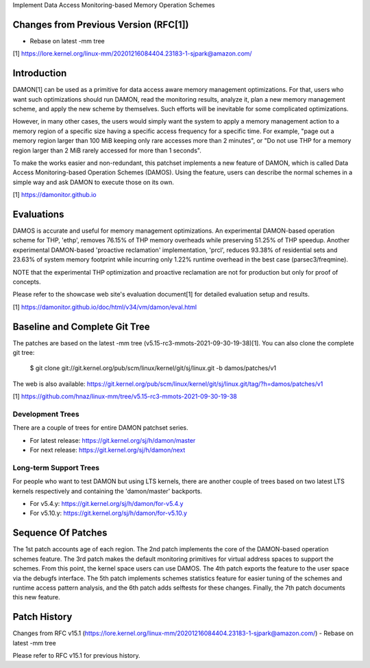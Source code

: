 Implement Data Access Monitoring-based Memory Operation Schemes

Changes from Previous Version (RFC[1])
======================================

- Rebase on latest -mm tree

[1] https://lore.kernel.org/linux-mm/20201216084404.23183-1-sjpark@amazon.com/

Introduction
============

DAMON[1] can be used as a primitive for data access aware memory management
optimizations.  For that, users who want such optimizations should run DAMON,
read the monitoring results, analyze it, plan a new memory management scheme,
and apply the new scheme by themselves.  Such efforts will be inevitable for
some complicated optimizations.

However, in many other cases, the users would simply want the system to apply a
memory management action to a memory region of a specific size having a
specific access frequency for a specific time.  For example, "page out a memory
region larger than 100 MiB keeping only rare accesses more than 2 minutes", or
"Do not use THP for a memory region larger than 2 MiB rarely accessed for more
than 1 seconds".

To make the works easier and non-redundant, this patchset implements a new
feature of DAMON, which is called Data Access Monitoring-based Operation
Schemes (DAMOS).  Using the feature, users can describe the normal schemes in a
simple way and ask DAMON to execute those on its own.

[1] https://damonitor.github.io

Evaluations
===========

DAMOS is accurate and useful for memory management optimizations.  An
experimental DAMON-based operation scheme for THP, 'ethp', removes 76.15% of
THP memory overheads while preserving 51.25% of THP speedup.  Another
experimental DAMON-based 'proactive reclamation' implementation, 'prcl',
reduces 93.38% of residential sets and 23.63% of system memory footprint while
incurring only 1.22% runtime overhead in the best case (parsec3/freqmine).

NOTE that the experimental THP optimization and proactive reclamation are not
for production but only for proof of concepts.

Please refer to the showcase web site's evaluation document[1] for detailed
evaluation setup and results.

[1] https://damonitor.github.io/doc/html/v34/vm/damon/eval.html

Baseline and Complete Git Tree
==============================

The patches are based on the latest -mm tree
(v5.15-rc3-mmots-2021-09-30-19-38)[1].  You can also clone the complete git
tree:

    $ git clone git://git.kernel.org/pub/scm/linux/kernel/git/sj/linux.git -b damos/patches/v1

The web is also available:
https://git.kernel.org/pub/scm/linux/kernel/git/sj/linux.git/tag/?h=damos/patches/v1

[1] https://github.com/hnaz/linux-mm/tree/v5.15-rc3-mmots-2021-09-30-19-38

Development Trees
-----------------

There are a couple of trees for entire DAMON patchset series.

- For latest release: https://git.kernel.org/sj/h/damon/master
- For next release: https://git.kernel.org/sj/h/damon/next

Long-term Support Trees
-----------------------

For people who want to test DAMON but using LTS kernels, there are another
couple of trees based on two latest LTS kernels respectively and containing the
'damon/master' backports.

- For v5.4.y: https://git.kernel.org/sj/h/damon/for-v5.4.y
- For v5.10.y: https://git.kernel.org/sj/h/damon/for-v5.10.y

Sequence Of Patches
===================

The 1st patch accounts age of each region.  The 2nd patch implements the core
of the DAMON-based operation schemes feature.  The 3rd patch makes the default
monitoring primitives for virtual address spaces to support the schemes.  From
this point, the kernel space users can use DAMOS.  The 4th patch exports the
feature to the user space via the debugfs interface.  The 5th patch implements
schemes statistics feature for easier tuning of the schemes and runtime access
pattern analysis, and the 6th patch adds selftests for these changes.  Finally,
the 7th patch documents this new feature.

Patch History
=============

Changes from RFC v15.1
(https://lore.kernel.org/linux-mm/20201216084404.23183-1-sjpark@amazon.com/)
- Rebase on latest -mm tree

Please refer to RFC v15.1 for previous history.

